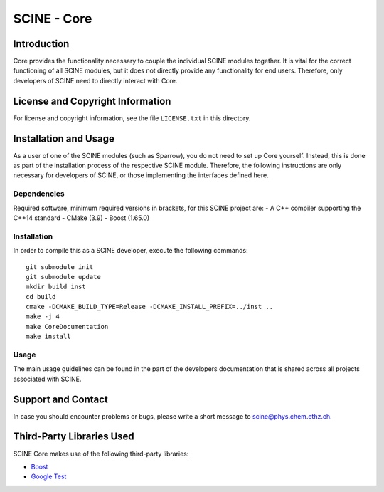 SCINE - Core
============

Introduction
------------

Core provides the functionality necessary to couple the individual SCINE
modules together. It is vital for the correct functioning of all SCINE
modules, but it does not directly provide any functionality for end users.
Therefore, only developers of SCINE need to directly interact with Core.

License and Copyright Information
---------------------------------

For license and copyright information, see the file ``LICENSE.txt`` in this
directory.

Installation and Usage
----------------------

As a user of one of the SCINE modules (such as Sparrow), you do not need
to set up Core yourself. Instead, this is done as part of the installation
process of the respective SCINE module. Therefore, the following instructions
are only necessary for developers of SCINE, or those implementing the
interfaces defined here.

Dependencies
............

Required software, minimum required versions in brackets, for this SCINE project are:
- A C++ compiler supporting the C++14 standard
- CMake (3.9)
- Boost (1.65.0)

Installation
............

In order to compile this as a SCINE developer, execute the following
commands::

    git submodule init
    git submodule update
    mkdir build inst
    cd build
    cmake -DCMAKE_BUILD_TYPE=Release -DCMAKE_INSTALL_PREFIX=../inst ..
    make -j 4
    make CoreDocumentation
    make install

Usage
.....

The main usage guidelines can be found in the part of the developers documentation
that is shared across all projects associated with SCINE.

Support and Contact
-------------------

In case you should encounter problems or bugs, please write a short message
to scine@phys.chem.ethz.ch.

Third-Party Libraries Used
--------------------------

SCINE Core makes use of the following third-party libraries:

- `Boost <https://www.boost.org/>`_
- `Google Test <https://github.com/google/googletest>`_
